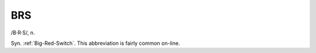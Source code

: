 .. _BRS:

============================================================
BRS
============================================================

/B·R·S/, n\.

Syn.
:ref:`Big-Red-Switch`\.
This abbreviation is fairly common on-line.

